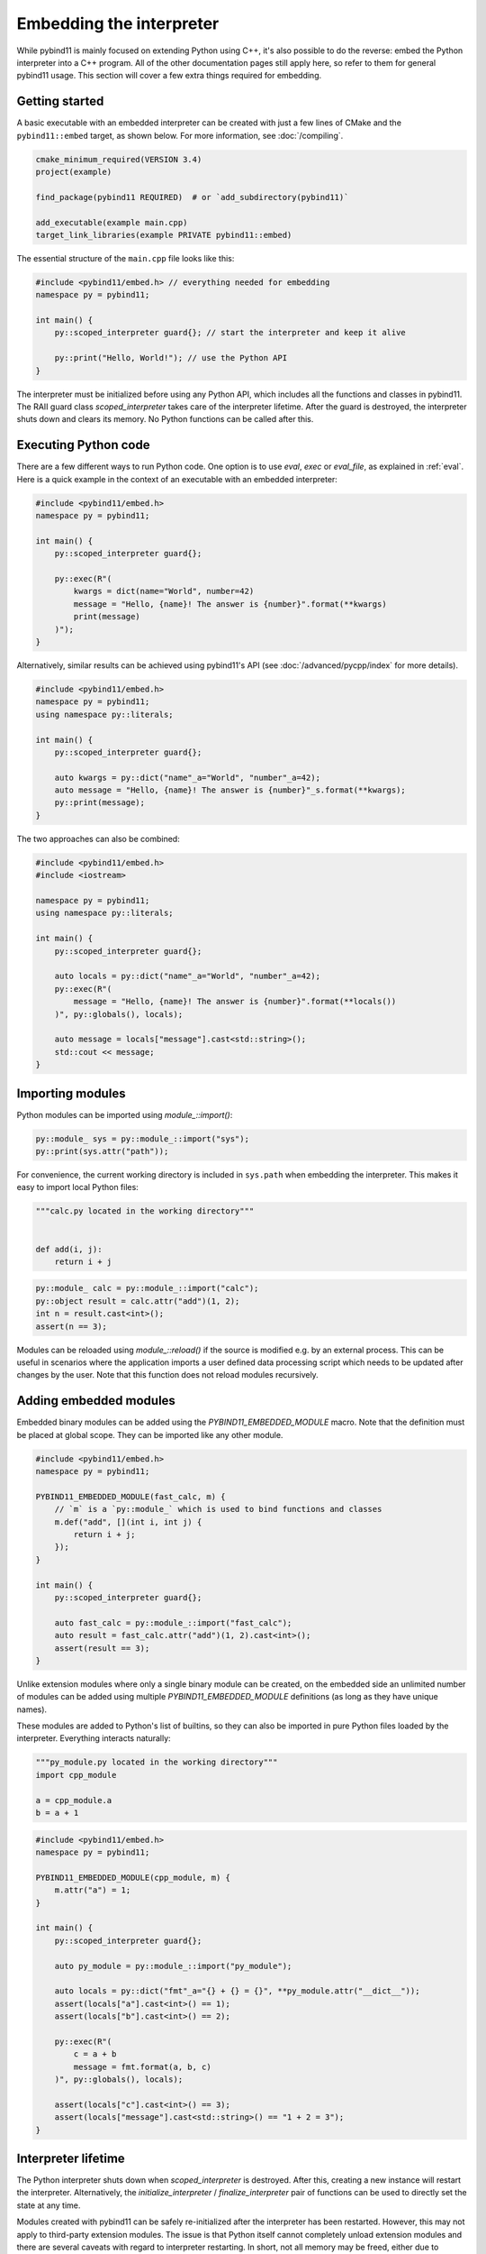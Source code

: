 .. _embedding:

Embedding the interpreter
#########################

While pybind11 is mainly focused on extending Python using C++, it's also
possible to do the reverse: embed the Python interpreter into a C++ program.
All of the other documentation pages still apply here, so refer to them for
general pybind11 usage. This section will cover a few extra things required
for embedding.

Getting started
===============

A basic executable with an embedded interpreter can be created with just a few
lines of CMake and the ``pybind11::embed`` target, as shown below. For more
information, see :doc:`/compiling`.

.. code-block:: cmake

    cmake_minimum_required(VERSION 3.4)
    project(example)

    find_package(pybind11 REQUIRED)  # or `add_subdirectory(pybind11)`

    add_executable(example main.cpp)
    target_link_libraries(example PRIVATE pybind11::embed)

The essential structure of the ``main.cpp`` file looks like this:

.. code-block:: cpp

    #include <pybind11/embed.h> // everything needed for embedding
    namespace py = pybind11;

    int main() {
        py::scoped_interpreter guard{}; // start the interpreter and keep it alive

        py::print("Hello, World!"); // use the Python API
    }

The interpreter must be initialized before using any Python API, which includes
all the functions and classes in pybind11. The RAII guard class `scoped_interpreter`
takes care of the interpreter lifetime. After the guard is destroyed, the interpreter
shuts down and clears its memory. No Python functions can be called after this.

Executing Python code
=====================

There are a few different ways to run Python code. One option is to use `eval`,
`exec` or `eval_file`, as explained in :ref:`eval`. Here is a quick example in
the context of an executable with an embedded interpreter:

.. code-block:: cpp

    #include <pybind11/embed.h>
    namespace py = pybind11;

    int main() {
        py::scoped_interpreter guard{};

        py::exec(R"(
            kwargs = dict(name="World", number=42)
            message = "Hello, {name}! The answer is {number}".format(**kwargs)
            print(message)
        )");
    }

Alternatively, similar results can be achieved using pybind11's API (see
:doc:`/advanced/pycpp/index` for more details).

.. code-block:: cpp

    #include <pybind11/embed.h>
    namespace py = pybind11;
    using namespace py::literals;

    int main() {
        py::scoped_interpreter guard{};

        auto kwargs = py::dict("name"_a="World", "number"_a=42);
        auto message = "Hello, {name}! The answer is {number}"_s.format(**kwargs);
        py::print(message);
    }

The two approaches can also be combined:

.. code-block:: cpp

    #include <pybind11/embed.h>
    #include <iostream>

    namespace py = pybind11;
    using namespace py::literals;

    int main() {
        py::scoped_interpreter guard{};

        auto locals = py::dict("name"_a="World", "number"_a=42);
        py::exec(R"(
            message = "Hello, {name}! The answer is {number}".format(**locals())
        )", py::globals(), locals);

        auto message = locals["message"].cast<std::string>();
        std::cout << message;
    }

Importing modules
=================

Python modules can be imported using `module_::import()`:

.. code-block:: cpp

    py::module_ sys = py::module_::import("sys");
    py::print(sys.attr("path"));

For convenience, the current working directory is included in ``sys.path`` when
embedding the interpreter. This makes it easy to import local Python files:

.. code-block:: python

    """calc.py located in the working directory"""


    def add(i, j):
        return i + j


.. code-block:: cpp

    py::module_ calc = py::module_::import("calc");
    py::object result = calc.attr("add")(1, 2);
    int n = result.cast<int>();
    assert(n == 3);

Modules can be reloaded using `module_::reload()` if the source is modified e.g.
by an external process. This can be useful in scenarios where the application
imports a user defined data processing script which needs to be updated after
changes by the user. Note that this function does not reload modules recursively.

.. _embedding_modules:

Adding embedded modules
=======================

Embedded binary modules can be added using the `PYBIND11_EMBEDDED_MODULE` macro.
Note that the definition must be placed at global scope. They can be imported
like any other module.

.. code-block:: cpp

    #include <pybind11/embed.h>
    namespace py = pybind11;

    PYBIND11_EMBEDDED_MODULE(fast_calc, m) {
        // `m` is a `py::module_` which is used to bind functions and classes
        m.def("add", [](int i, int j) {
            return i + j;
        });
    }

    int main() {
        py::scoped_interpreter guard{};

        auto fast_calc = py::module_::import("fast_calc");
        auto result = fast_calc.attr("add")(1, 2).cast<int>();
        assert(result == 3);
    }

Unlike extension modules where only a single binary module can be created, on
the embedded side an unlimited number of modules can be added using multiple
`PYBIND11_EMBEDDED_MODULE` definitions (as long as they have unique names).

These modules are added to Python's list of builtins, so they can also be
imported in pure Python files loaded by the interpreter. Everything interacts
naturally:

.. code-block:: python

    """py_module.py located in the working directory"""
    import cpp_module

    a = cpp_module.a
    b = a + 1


.. code-block:: cpp

    #include <pybind11/embed.h>
    namespace py = pybind11;

    PYBIND11_EMBEDDED_MODULE(cpp_module, m) {
        m.attr("a") = 1;
    }

    int main() {
        py::scoped_interpreter guard{};

        auto py_module = py::module_::import("py_module");

        auto locals = py::dict("fmt"_a="{} + {} = {}", **py_module.attr("__dict__"));
        assert(locals["a"].cast<int>() == 1);
        assert(locals["b"].cast<int>() == 2);

        py::exec(R"(
            c = a + b
            message = fmt.format(a, b, c)
        )", py::globals(), locals);

        assert(locals["c"].cast<int>() == 3);
        assert(locals["message"].cast<std::string>() == "1 + 2 = 3");
    }


Interpreter lifetime
====================

The Python interpreter shuts down when `scoped_interpreter` is destroyed. After
this, creating a new instance will restart the interpreter. Alternatively, the
`initialize_interpreter` / `finalize_interpreter` pair of functions can be used
to directly set the state at any time.

Modules created with pybind11 can be safely re-initialized after the interpreter
has been restarted. However, this may not apply to third-party extension modules.
The issue is that Python itself cannot completely unload extension modules and
there are several caveats with regard to interpreter restarting. In short, not
all memory may be freed, either due to Python reference cycles or user-created
global data. All the details can be found in the CPython documentation.

.. warning::

    Creating two concurrent `scoped_interpreter` guards is a fatal error. So is
    calling `initialize_interpreter` for a second time after the interpreter
    has already been initialized.

    Do not use the raw CPython API functions ``Py_Initialize`` and
    ``Py_Finalize`` as these do not properly handle the lifetime of
    pybind11's internal data.


Sub-interpreter support
=======================

Creating multiple copies of `scoped_interpreter` is not possible because it
represents the main Python interpreter. Sub-interpreters are something different
and they do permit the existence of multiple interpreters. This is an advanced
feature of the CPython API and should be handled with care. pybind11 does not
currently offer a C++ interface for sub-interpreters, so refer to the CPython
documentation for all the details regarding this feature.

We'll just mention a couple of caveats the sub-interpreters support in pybind11:

 1. Sub-interpreters will not receive independent copies of embedded modules.
    Instead, these are shared and modifications in one interpreter may be
    reflected in another.

 2. Managing multiple threads, multiple interpreters and the GIL can be
    challenging and there are several caveats here, even within the pure
    CPython API (please refer to the Python docs for details). As for
    pybind11, keep in mind that `gil_scoped_release` and `gil_scoped_acquire`
    do not take sub-interpreters into account.
